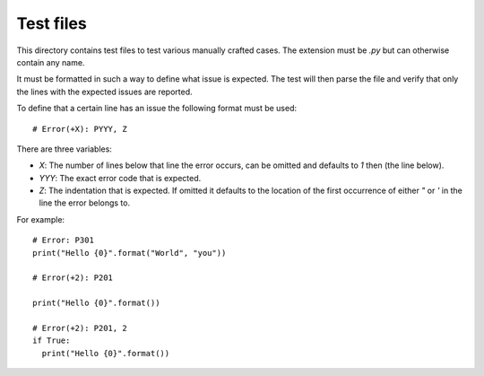 Test files
==========

This directory contains test files to test various manually crafted cases. The
extension must be `.py` but can otherwise contain any name.

It must be formatted in such a way to define what issue is expected. The test
will then parse the file and verify that only the lines with the expected issues
are reported.

To define that a certain line has an issue the following format must be used::

  # Error(+X): PYYY, Z

There are three variables:

* `X`: The number of lines below that line the error occurs, can be omitted and
  defaults to `1` then (the line below).
* `YYY`: The exact error code that is expected.
* `Z`: The indentation that is expected. If omitted it defaults to the location
  of the first occurrence of either `"` or `'` in the line the error belongs to.

For example::

  # Error: P301
  print("Hello {0}".format("World", "you"))

  # Error(+2): P201

  print("Hello {0}".format())

  # Error(+2): P201, 2
  if True:
    print("Hello {0}".format())
